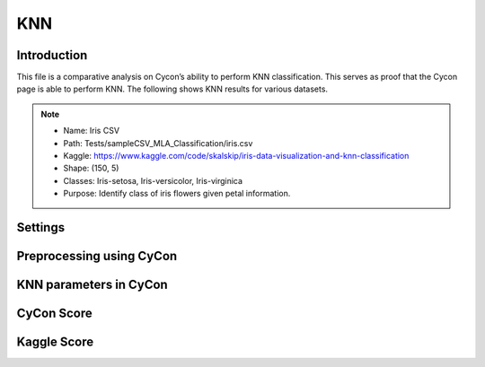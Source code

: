 KNN
=====

.. _installation:

Introduction
------------
This file is a comparative analysis on Cycon’s ability to perform KNN classification. This serves as proof that the Cycon page is able to perform KNN. 
The following shows KNN results for various datasets.

.. note::
   * Name: Iris CSV
   * Path: Tests/sampleCSV_MLA_Classification/iris.csv
   * Kaggle: https://www.kaggle.com/code/skalskip/iris-data-visualization-and-knn-classification
   * Shape: (150, 5)
   * Classes:   Iris-setosa, Iris-versicolor, Iris-virginica
   * Purpose: Identify class of iris flowers given petal information.


Settings
----------------

.. figure:: /Images/KNN(1).png
   :width: 700


Preprocessing using CyCon 
----------------
.. image:: ./Images/KNN(2).png
   :width: 700

.. .. code-block:: python

..    from sklearn.model_selection import train_test_split
..    X = ad_data[['Daily Time Spent on Site', 'Age', 'Area Income',
..        'Daily Internet Usage','Male']]
..    ad_data.columns
..    y = ad_data['Clicked on Ad']
..    X_train,X_test,y_train,y_test = train_test_split(X,y,test_size=0.4)

KNN parameters in CyCon 
----------------
.. image:: ./Images/KNN(3).png
   :width: 700

.. code-block:: python
   X_train, X_test, y_train, y_test = train_test_split(X, y, test_size = 0.2, random_state = 0)
   KNN = KNeighborsClassifier(n_neighbors=3)
   KNN.fit(X_train,y_train) 

CyCon Score 
----------------
.. image:: ./Images/KNN(4).png
   :width: 500

Kaggle Score 
----------------

.. image:: ./Images/KNN(5).png
   :width: 500

